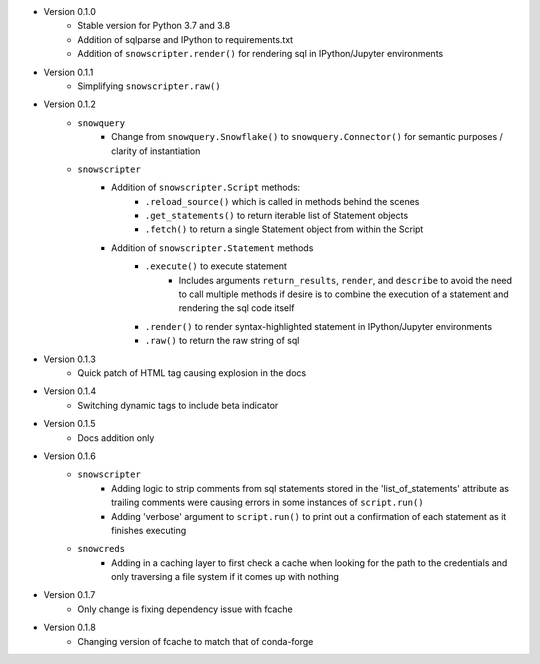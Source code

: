 
* Version 0.1.0
    - Stable version for Python 3.7 and 3.8
    - Addition of sqlparse and IPython to requirements.txt
    - Addition of ``snowscripter.render()`` for rendering sql in IPython/Jupyter environments
* Version 0.1.1
    - Simplifying ``snowscripter.raw()``
* Version 0.1.2
    - ``snowquery``
        - Change from ``snowquery.Snowflake()`` to ``snowquery.Connector()`` for semantic purposes / clarity of instantiation
    - ``snowscripter``
        - Addition of ``snowscripter.Script`` methods:
            - ``.reload_source()`` which is called in methods behind the scenes
            - ``.get_statements()`` to return iterable list of Statement objects
            - ``.fetch()`` to return a single Statement object from within the Script
        - Addition of ``snowscripter.Statement`` methods
            - ``.execute()`` to execute statement
                - Includes arguments ``return_results``, ``render``, and ``describe`` to avoid the need to call multiple methods if desire
                  is to combine the execution of a statement and rendering the sql code itself
            - ``.render()`` to render syntax-highlighted statement in IPython/Jupyter environments
            - ``.raw()`` to return the raw string of sql
* Version 0.1.3
    - Quick patch of HTML tag causing explosion in the docs
* Version 0.1.4
    - Switching dynamic tags to include beta indicator
* Version 0.1.5
    - Docs addition only
* Version 0.1.6
    - ``snowscripter``
        - Adding logic to strip comments from sql statements stored in the 'list_of_statements' attribute
          as trailing comments were causing errors in some instances of ``script.run()``
        - Adding 'verbose' argument to ``script.run()`` to print out a confirmation of each statement as it
          finishes executing
    - ``snowcreds``
        - Adding in a caching layer to first check a cache when looking for the path to
          the credentials and only traversing a file system if it comes up with nothing
* Version 0.1.7
    - Only change is fixing dependency issue with fcache
* Version 0.1.8
    - Changing version of fcache to match that of conda-forge